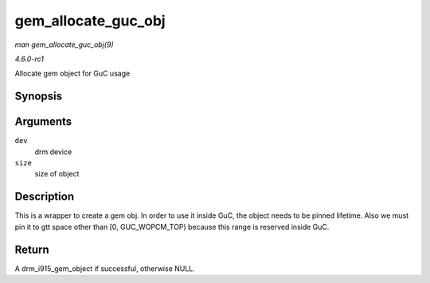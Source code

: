 
.. _API-gem-allocate-guc-obj:

====================
gem_allocate_guc_obj
====================

*man gem_allocate_guc_obj(9)*

*4.6.0-rc1*

Allocate gem object for GuC usage


Synopsis
========

.. c:function:: struct drm_i915_gem_object ⋆ gem_allocate_guc_obj( struct drm_device * dev, u32 size )

Arguments
=========

``dev``
    drm device

``size``
    size of object


Description
===========

This is a wrapper to create a gem obj. In order to use it inside GuC, the object needs to be pinned lifetime. Also we must pin it to gtt space other than [0, GUC_WOPCM_TOP)
because this range is reserved inside GuC.


Return
======

A drm_i915_gem_object if successful, otherwise NULL.
